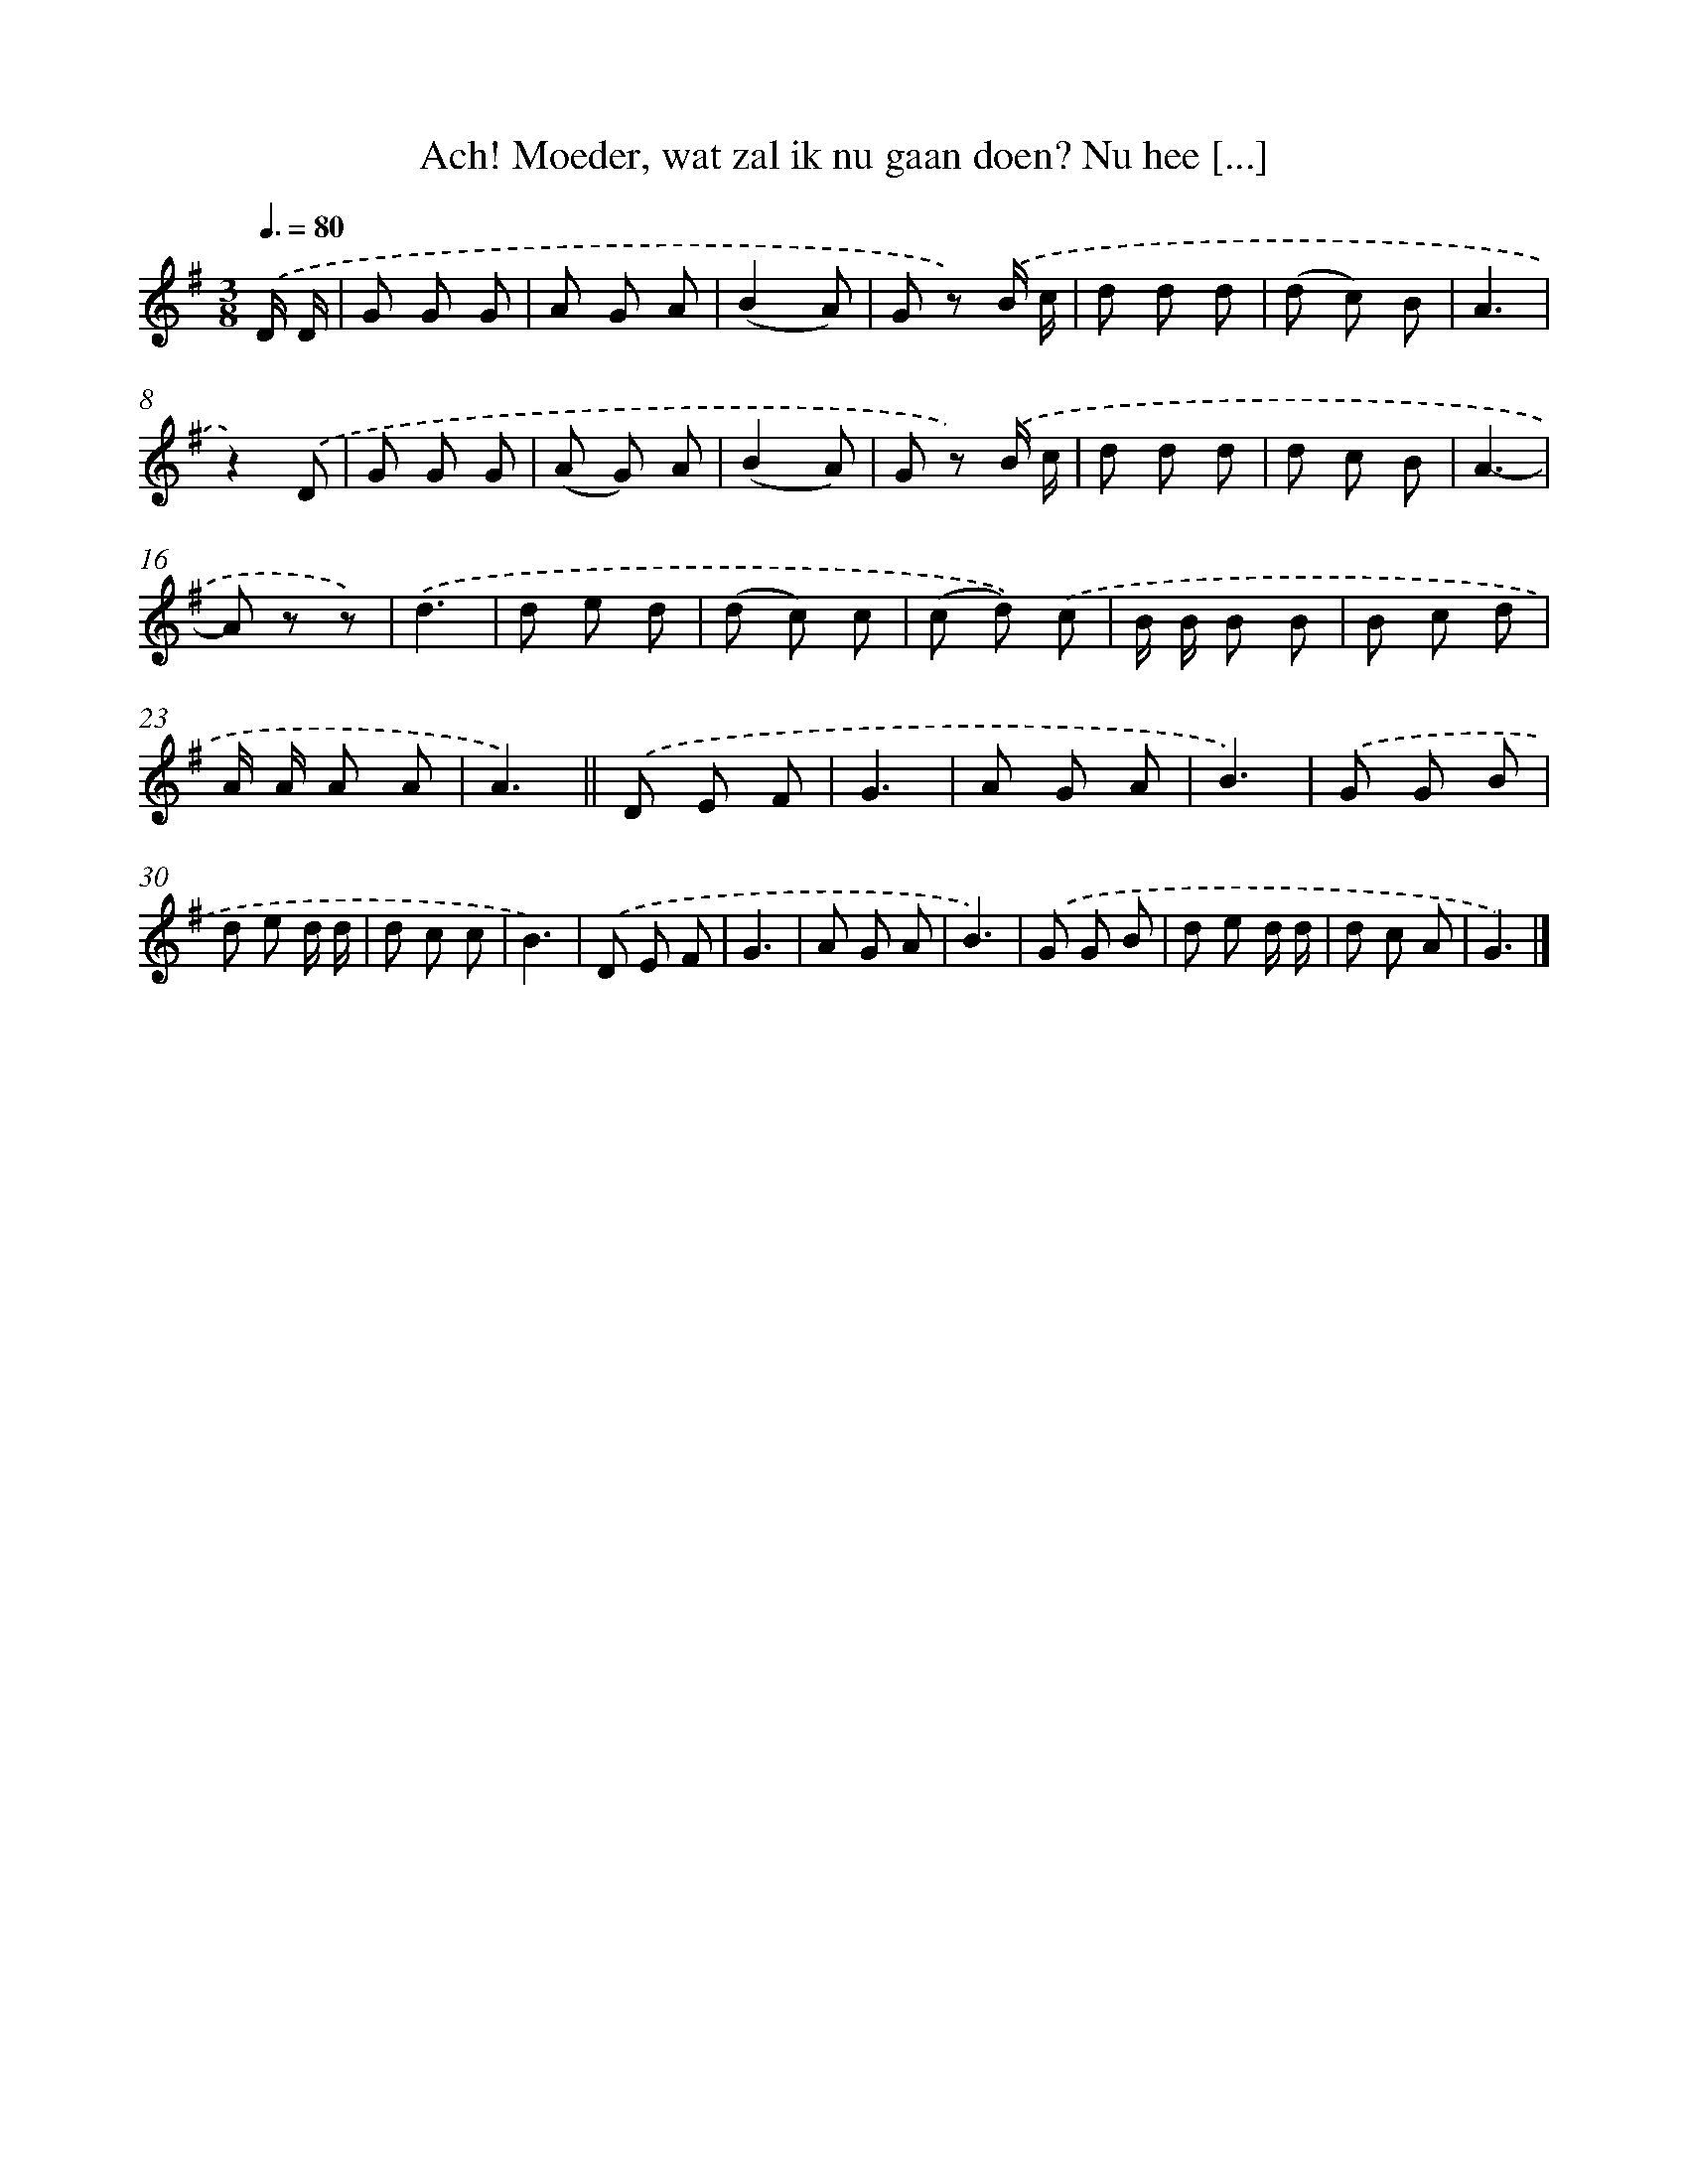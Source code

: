 X: 6741
T: Ach! Moeder, wat zal ik nu gaan doen? Nu hee [...]
%%abc-version 2.0
%%abcx-abcm2ps-target-version 5.9.1 (29 Sep 2008)
%%abc-creator hum2abc beta
%%abcx-conversion-date 2018/11/01 14:36:31
%%humdrum-veritas 3065824315
%%humdrum-veritas-data 3298734018
%%continueall 1
%%barnumbers 0
L: 1/8
M: 3/8
Q: 3/8=80
K: G clef=treble
.('D/ D/ [I:setbarnb 1]|
G G G |
A G A |
(B2A) |
G z) .('B/ c/ |
d d d |
(d c) B |
A3 |
z2).('D |
G G G |
(A G) A |
(B2A) |
G z) .('B/ c/ |
d d d |
d c B |
A3- |
A z z) |
.('d3 |
d e d |
(d c) c |
(c d)) .('c |
B/ B/ B B |
B c d |
A/ A/ A A |
A3) ||
.('D E F [I:setbarnb 26]|
G3 |
A G A |
B3) |
.('G G B |
d e d/ d/ |
d c c |
B3) |
.('D E F |
G3 |
A G A |
B3) |
.('G G B |
d e d/ d/ |
d c A |
G3) |]
